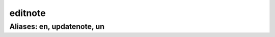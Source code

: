 ======================================================================
editnote
======================================================================
------------------------------------------------------------
Aliases: en, updatenote, un
------------------------------------------------------------
